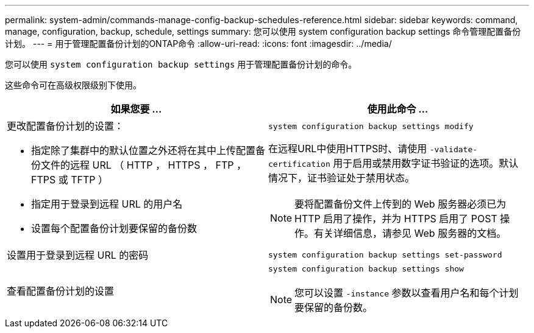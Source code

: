 ---
permalink: system-admin/commands-manage-config-backup-schedules-reference.html 
sidebar: sidebar 
keywords: command, manage, configuration, backup, schedule, settings 
summary: 您可以使用 system configuration backup settings 命令管理配置备份计划。 
---
= 用于管理配置备份计划的ONTAP命令
:allow-uri-read: 
:icons: font
:imagesdir: ../media/


[role="lead"]
您可以使用 `system configuration backup settings` 用于管理配置备份计划的命令。

这些命令可在高级权限级别下使用。

|===
| 如果您要 ... | 使用此命令 ... 


 a| 
更改配置备份计划的设置：

* 指定除了集群中的默认位置之外还将在其中上传配置备份文件的远程 URL （ HTTP ， HTTPS ， FTP ， FTPS 或 TFTP ）
* 指定用于登录到远程 URL 的用户名
* 设置每个配置备份计划要保留的备份数

 a| 
`system configuration backup settings modify`

在远程URL中使用HTTPS时、请使用 `-validate-certification` 用于启用或禁用数字证书验证的选项。默认情况下，证书验证处于禁用状态。

[NOTE]
====
要将配置备份文件上传到的 Web 服务器必须已为 HTTP 启用了操作，并为 HTTPS 启用了 POST 操作。有关详细信息，请参见 Web 服务器的文档。

====


 a| 
设置用于登录到远程 URL 的密码
 a| 
`system configuration backup settings set-password`



 a| 
查看配置备份计划的设置
 a| 
`system configuration backup settings show`

[NOTE]
====
您可以设置 `-instance` 参数以查看用户名和每个计划要保留的备份数。

====
|===